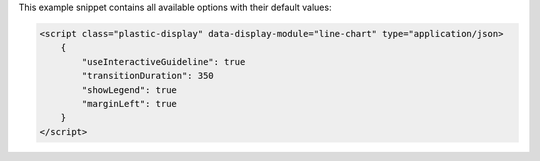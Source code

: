 This example snippet contains all available options with their default values:

.. code-block:: html

    <script class="plastic-display" data-display-module="line-chart" type="application/json> 
        {
            "useInteractiveGuideline": true
            "transitionDuration": 350
            "showLegend": true
            "marginLeft": true
        }
    </script>

